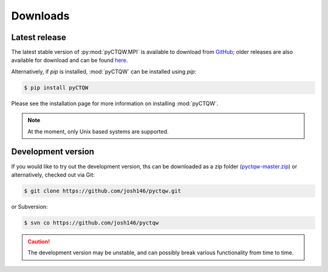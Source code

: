 .. label: Downloads
==================================
Downloads
==================================

Latest release
---------------

The latest stable version of :py:mod:`pyCTQW.MPI` is available to download from `GitHub <https://github.com/josh146/pyctqw/releases/latest/>`_; older releases are also available for download and can be found `here <https://github.com/josh146/pyctqw/tags>`_.

Alternatively, if `pip` is installed, :mod:`pyCTQW` can be installed using `pip`:

.. code-block:: bash
	
	$ pip install pyCTQW

Please see the installation page for more information on installing :mod:`pyCTQW`.

.. note::
	At the moment, only Unix based systems are supported.

Development version
--------------------

If you would like to try out the development version, ths can be downloaded as a zip folder (`pyctqw-master.zip <https://github.com/josh146/pyctqw/archive/master.zip>`_) or alternatively, checked out via Git:

.. code-block:: bash

	$ git clone https://github.com/josh146/pyctqw.git

or Subversion:

.. code-block:: bash

	$ svn co https://github.com/josh146/pyctqw

.. caution::
	The development version may be unstable, and can possibly break
	various functionality from time to time.
